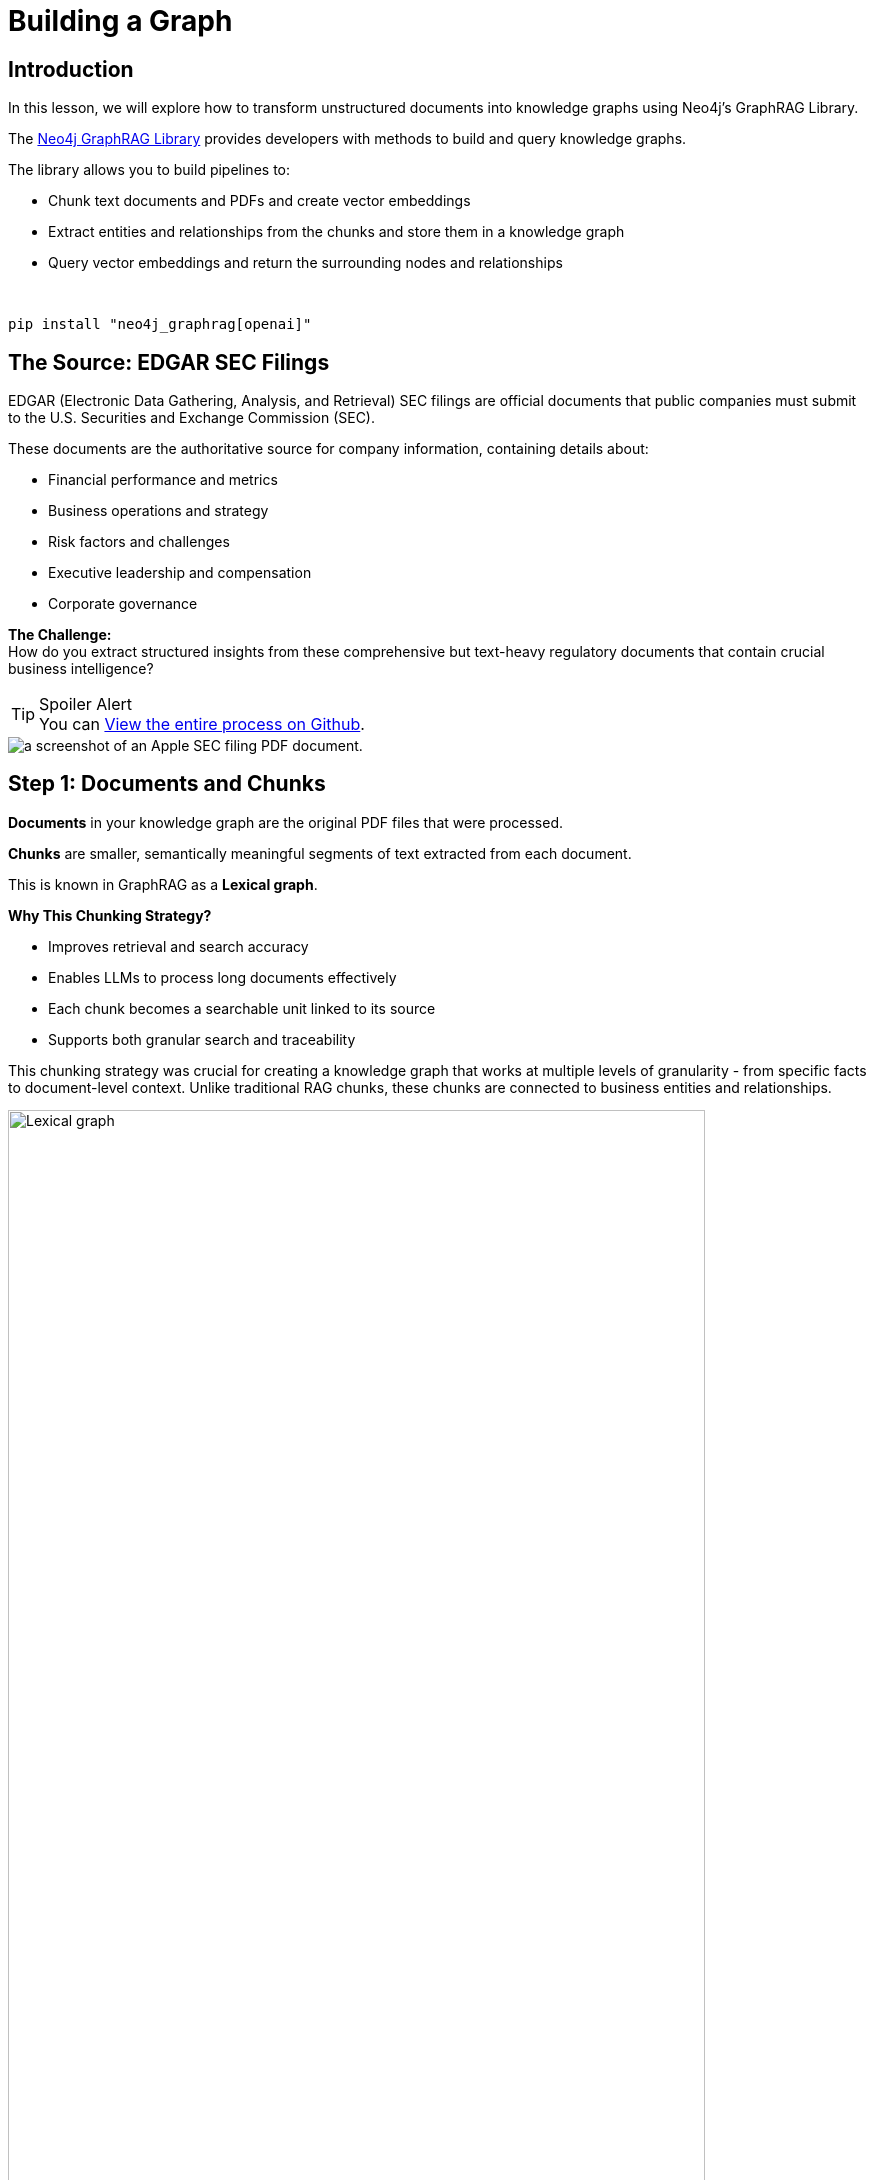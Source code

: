 = Building a Graph
:type: lesson
:order: 2
:slides: true

[.slide.discrete]
== Introduction

In this lesson, we will explore how to transform unstructured documents into knowledge graphs using Neo4j's GraphRAG Library.

The link:https://github.com/neo4j/neo4j-graphrag-python[Neo4j GraphRAG Library^] provides  developers with methods to build and query knowledge graphs.


The library allows you to build pipelines to:

* Chunk text documents and PDFs and create vector embeddings
* Extract entities and relationships from the chunks and store them in a knowledge graph
* Query vector embeddings and return the surrounding nodes and relationships

&nbsp;

[source,sh]
pip install "neo4j_graphrag[openai]"


[.slide.col-2]
== The Source: EDGAR SEC Filings

[.col]
====
EDGAR (Electronic Data Gathering, Analysis, and Retrieval) SEC filings are official documents that public companies must submit to the U.S. Securities and Exchange Commission (SEC).
// These include annual reports (10-K), quarterly reports (10-Q), and other critical disclosures.

These documents are the authoritative source for company information, containing details about:

- Financial performance and metrics
- Business operations and strategy
- Risk factors and challenges
- Executive leadership and compensation
- Corporate governance

**The Challenge:** +
How do you extract structured insights from these comprehensive but text-heavy regulatory documents that contain crucial business intelligence?


[TIP,role="transcript-only"]
.Spoiler Alert
You can link:https://github.com/neo4j-graphacademy/workshop-genai/blob/main/workshop-genai/financial-documents/pdf-build/01_PDF_Loader_for_Neo4j_GraphRAG.ipynb[View the entire process on Github^].

====

[.col]
image::images/apple-edgar-pdf.png["a screenshot of an Apple SEC filing PDF document."]


[.slide.col-2]
== Step 1: Documents and Chunks

[.col]
====
**Documents** in your knowledge graph are the original PDF files that were processed.

**Chunks** are smaller, semantically meaningful segments of text extracted from each document.

This is known in GraphRAG as a **Lexical graph**.

[.transcript-only]
=====
**Why This Chunking Strategy?**

- Improves retrieval and search accuracy
- Enables LLMs to process long documents effectively
- Each chunk becomes a searchable unit linked to its source
- Supports both granular search and traceability

This chunking strategy was crucial for creating a knowledge graph that works at multiple levels of granularity - from specific facts to document-level context. Unlike traditional RAG chunks, these chunks are connected to business entities and relationships.
=====
====

[.col]
====
image::https://graphrag.com/_astro/knowledge-graph-lexical-graph.De_a3uWZ_Z2h45bE.svg[Lexical graph,width=90%]
====

[.slide.col-2]
== Lexical graphs with hierarchical structure

[.col]
====
Documents are also inherently **hierarchical**.

A book will contain chapters, which are in turn a collection of sections, which are in turn a collection of paragraphs.

If the given documents have pre-defined structures, it is useful to persist them into the chunk structure.

// For example, a book is a collection of chapters, which are in turn a collection of sections, which are in turn a collection of paragraphs.

====

[.col]
====
image::https://graphrag.com/_astro/knowledge-graph-lexical-graph-hierarchical-structure.9SFxqb4Q_ZNvQ6r.svg[Lexical graph with community summaries,width=90%]
====


// **Verify Documents and Chunks:**

// [source, cypher]
// ----
// // See what documents were processed and how many chunks each has
// MATCH (d:Document)<-[:FROM_DOCUMENT]-(c:Chunk)
// RETURN d.path, count(c) as totalChunks
// ORDER BY totalChunks DESC
// ----

// [.transcript-only]
// =====
// Now we have a way to access the unstructured data through chunks, but what about the structure that exists within the unstructured data?

// PDF documents aren't truly "unstructured" - they contain rich business entities and relationships hidden in the text. Companies mention products, face risks, report financial metrics, and connect to executives. This structure just isn't explicit or queryable.
// =====

// The solution: define exactly what structure to extract.

// ====

[.slide.discrete]
== Step 2: Guided Extraction Prompts

The extraction process uses **carefully crafted prompts** to ensure quality and accuracy.
The following principles are crucial for achieving high-quality results:

- **Company Validation:** Only extract approved companies from predefined lists
- **Context Resolution:** Resolve generic references like "the Company" to actual names
- **Schema Enforcement:** Strict adherence to defined entity types and properties
- **Quality Control:** Validate all extracted relationships against schema

This schema + prompt combination acts as the blueprint - telling the LLM exactly what to look for and how to connect entities in the knowledge graph you'll explore.



[.slide]
== An example prompt

Here's how to create effective extraction prompts:

[source, python]
----
from neo4j_graphrag.experimental.pipeline.kg_builder import ERExtractionTemplate

company_instruction = (
    "You are an expert in extracting company information from SEC filings. "
    "When extracting, the company name must match exactly as shown below. "
    "ONLY USE THE COMPANY NAME EXACTLY AS SHOWN IN THE LIST. "
    "If the text refers to 'the Company', 'the Registrant', or uses a pronoun, "
    "you MUST look up and use the exact company name from the allowed list. "
    "UNDER NO CIRCUMSTANCES should you output 'the Company' or generic phrases. "
)
# Combine with default template
custom_template = company_instruction + ERExtractionTemplate.DEFAULT_TEMPLATE
prompt_template = ERExtractionTemplate(template=custom_template)
----



[.slide.col-2]
== Step 2: Schema-Driven Extraction


[.col]
====
**Entity Types:**

- Company
- Executive
- Product
- FinancialMetric
- RiskFactor
- StockType
- Transaction
- TimePeriod

// **Example Enhanced Entities:**

// - Company (id, name)
// - Location (name)
// - Country (name)
// - FundingRound (id, series, amount)
====

[.col]
====
[source, python]
----
entities = [
  {
    "label": "Company",
    "properties": [
      {"name": "name", "type": "STRING"}
    ]
  },
  {
    "label": "Executive",
    "properties": [
      {"name": "name", "type": "STRING"}
    ]
  },
  # ... more entities
]
----

// {"label": "Product", "properties": [{"name": "name", "type": "STRING"}]},
//     {"label": "FinancialMetric", "properties": [{"name": "name", "type": "STRING"}]},
//     {"label": "RiskFactor", "properties": [{"name": "name", "type": "STRING"}]},
//     {"label": "StockType", "properties": [{"name": "name", "type": "STRING"}]},
//     {"label": "Transaction", "properties": [{"name": "name", "type": "STRING"}]},
//     {"label": "TimePeriod", "properties": [{"name": "name", "type": "STRING"}]},
====


[.slide.col-2.discrete]
== Step 2: Defining the Relationships

[.col]
====
**Relationships:**

- Company **HAS_METRIC** FinancialMetric
- Company **FACES_RISK** RiskFactor
- Company **ISSUED_STOCK** StockType
- Company **MENTIONS** Product
====


[.col]
====
[source, python]
----
relations = [
  {
    "label": "HAS_METRIC",
    "source": "Company",
    "target": "FinancialMetric"
  },
  {
    "label": "FACES_RISK",
    "source": "Company",
    "target": "RiskFactor"
  },
  # ... more relationships
]
----
====


[.slide]
== Step 3: The GraphRAG Pipeline

The complete pipeline defines the transformation from PDF to knowledge graph using LLM-powered extraction.

**The GraphRAG Pipeline:**

image::images/8.png[Diagram showing the Neo4j GraphRAG pipeline process from PDF documents to knowledge graph]

[.transcript-only]
====
To build a pipeline, you will need to perform the following steps.
====

[.slide.col-2.discrete]
== Step 3: SimpleKGPipeline Example

[.col]
====
.Connect to the Neo4j database
[source, python, subs="attributes+"]
----
from neo4j import GraphDatabase

NEO4J_URI = "{instance-scheme}://{instance-host}:{instance-boltPort}"
NEO4J_USERNAME = "{instance-username}"
NEO4J_PASSWORD = "{instance-password}"

driver = GraphDatabase.driver(
  NEO4J_URI,
  auth=(NEO4J_USERNAME, NEO4J_PASSWORD)
)
----
====

[.col]
====
* Use the Neo4j Python Driver to connect to a Neo4j database
====

[.slide.col-2.discrete]
== Step 3: SimpleKGPipeline Example

[.col]
====
// * Create an embedder and LLM

[source, python]
----
from neo4j_graphrag.embeddings import OpenAIEmbeddings
from neo4j_graphrag.llm import OpenAILLM

# Create embedder and LLM
embedder = OpenAIEmbeddings(
  model="text-embedding-3-large"
)

llm = OpenAILLM(
    model_name="gpt-4o",
    model_params={
        "max_tokens": 2000,
        "response_format": {"type": "json_object"},
        "temperature": 0,
    },
)
----
====

[.col]
====
* Choose an embedding service to create embeddings from the text
* Choose an LLM to use for the entity and relationship extraction
====


[.slide.discrete]
== Step 3: SimpleKGPipeline Example

Create an extraction pipeline with `SimpleKGPipeline`.

[source, python]
.Create the pipeline
----
from neo4j_graphrag.experimental.pipeline.kg_builder import SimpleKGPipeline

# Instantiate the SimpleKGPipeline with full configuration
kg_builder = SimpleKGPipeline(
  driver=driver,
  llm=llm, embedder=embedder,       # LLM and embedding service
  prompt_template=prompt_template,  # Custom prompt from previous step
  entities=entities,                # Entity schema
  relations=relations,              # Relationship schema
  from_pdf=False,                   # Set to True for PDF processing
)
----

[.slide.discrete]
== Step 3: SimpleKGPipeline Example

[source, python]
----
text = """
Neo4j is developed by Neo4j, Inc., based in San Mateo, California, United States.
In November 2016, Neo4j secured $36M in Series D Funding led by Greenbridge Partners.
In November 2018, Neo4j secured $80M in Series E Funding led by One Peak Partners.
"""

result = await kg_builder.run_async(text=text)
----

The function returns a summary of nodes to extract and the number of nodes created.

[source]
----
{
  'resolver': {'number_of_nodes_to_resolve': 42, 'number_of_created_nodes': 18}
}
----

// **Pipeline Configuration Options:**

// - `on_error="IGNORE"` - Skip errors and continue processing
// - `from_pdf=True` - Enable PDF text extraction
// - `enforce_schema="STRICT"` - Enforce strict schema validation
// - `chunk_size=1000` - Set text chunk size for processing
// - `chunk_overlap=200` - Set overlap between chunks


[.slide.discrete]
== Step 3: SimpleKGPipeline Example

[.col]
====
**What happened during `pipeline.run()`:**

1. **PDF Text Extraction:** Extracted raw text from PDF documents +
2. **Document Chunking:** Broke text into semantically meaningful chunks +
3. **Entity Extraction:** Used LLM to identify companies, metrics, risks, etc. +
4. **Relationship Extraction:** Found connections between entities +
5. **Graph Storage:** Saved structured entities and relationships to Neo4j +
6. **Vector Embeddings:** Generated embeddings for chunks and stored them

[.transcript-only]
=====
This transformed hundreds of pages of unstructured PDF text into the queryable knowledge graph with thousands of connected entities.
=====
====

// [.slide.discrete]
// == Step 3: Automatic Schema Construction

// **Bonus: SchemaFromTextExtractor**

// Instead of manually defining entities and relationships, you can use AI to automatically extract schema from sample text:

// [source, python]
// ----
// from neo4j_graphrag.experimental.components.schema import SchemaFromTextExtractor
// from neo4j_graphrag.llm import OpenAILLM

// # Instantiate the automatic schema extractor
// schema_extractor = SchemaFromTextExtractor(
//     llm=OpenAILLM(
//         model_name="gpt-4o",
//         model_params={
//             "max_tokens": 2000,
//             "response_format": {"type": "json_object"},
//         },
//     )
// )

// # Extract schema from sample text
// sample_text = """
// Neo4j is developed by Neo4j, Inc., based in San Mateo, California.
// In November 2016, Neo4j secured $36M in Series D Funding led by Greenbridge Partners.
// """

// extracted_schema = await schema_extractor.run(text=sample_text)

// # View extracted node types
// print(extracted_schema.node_types)
// # Output: Company, FundingRound, Event entities with properties

// # View extracted relationship types
// print(extracted_schema.relationship_types)
// # Output: RECEIVED, LED_BY, PARTICIPATED_IN relationships

// # View extracted patterns
// print(extracted_schema.patterns)
// # Output: (Company, RECEIVED, FundingRound), (FundingRound, LED_BY, Company)
// ----

// This automatically generates a schema that can be refined and used in your pipeline.

[.slide.discrete.transcript-only]
== Step 3: Verify Entity Extraction

**Verify Entity Extraction:**

[source, cypher]
----
// Count what entities were extracted by type
MATCH (e)
WHERE NOT e:Document AND NOT e:Chunk
RETURN labels(e) as entityType, count(e) as count
ORDER BY count DESC
----

[.slide]
== Step 4: Enriching the Graph with Structured Data

PDF extraction is only part of the story.
The knowledge graph built by entity extraction can be enhanced with structured data loaded from CSV files.

**Structured Data Sources:**

- **Asset Manager Holdings:** Ownership information connecting asset managers to companies
- **Company Filing Information:** Metadata linking companies to their PDF documents

**Why Both Data Types?**

- **Unstructured (PDFs):** Rich content about companies, risks, metrics
- **Structured (CSVs):** Precise ownership data and document relationships

This creates a complete picture: detailed company information from PDFs **plus structured ownership and filing relationships**.
// The bridge between structured and unstructured data enables the powerful GraphRAG queries you'll explore.


[.slide]
== Step 4: Sample Structured Data

[.col]
====
**Asset Manager Holdings (Sample Data):**

[%width=100%]
|===
| managerName | companyName | ticker | Value | shares
| ALLIANCEBERNSTEIN L.P. | AMAZON COM INC | AMZN | $6,360,000,000 | 50,065,439
| ALLIANCEBERNSTEIN L.P. | APPLE INC | AAPL | $4,820,000,000 | 28,143,032
| AMERIPRISE FINANCIAL INC | ALPHABET INC | GOOG | $4,780,000,000 | 36,603,757
| BlackRock Inc. | AMAZON COM INC | AMZN | $78,000,000,000 | 613,380,364
| FMR LLC | MICROSOFT CORP | MSFT | $68,200,000,000 | 215,874,152
|===
====

[.slide]
== Step 4: Sample Structured Data

[.col]
====
**Company Filing Information (Sample Data):**

[%width=100%]
|===
| name | ticker | cusip | cik | form10KUrls
| AMAZON | AMZN | 23135106 | 1018724 | 0001018724-23-000004.pdf
| NVIDIA Corporation | NVDA | 067066G104 | 1045810 | 0001045810-23-000017.pdf
| APPLE INC | AAPL | 3783310 | 1490054 | 0001096906-23-001489.pdf
| PAYPAL | PYPL | 1633917 | 1633917 | 0001633917-23-000033.pdf
| MICROSOFT CORP | MSFT | 594918954 | 789019 | 0000950170-23-035122.pdf
|===
====


[.slide.discrete]
== Loading Structured Data

1. **Neo4j Data Importer** to map CSV files to the existing knowledge graph
2. **AssetManager nodes** were created from holdings data
3. **OWNS relationships** connected asset managers to companies with holding values
4. **FILED relationships** linked companies to their PDF documents


[.transcript-only]
====
**Verify the Complete Graph:**

[source, cypher]
----
// See the complete data model - all node types
MATCH (n)
RETURN labels(n) as nodeType, count(n) as count
ORDER BY count DESC
----
====

[.slide.col-2]
== Exploring What Was Created

Now that we've seen how to build a knowledge graph, let's explore one.
You have access to a knowledge graph that contains:

[.col]
====
**The Complete Data Model:**

- **500+ Company entities** extracted from SEC filings
- **Asset Manager entities** with ownership information
- **2,000+ Financial metrics and risk factors** as structured nodes
- **Clear entity relationships** connecting business concepts
- **Document links** bridging structured and unstructured data
====

[.col]
====
**Visualize the Complete Schema:**

[source, cypher]
----
CALL db.schema.visualization()
----

[.transcript-only]
=====
This shows the complete knowledge graph schema including both extracted entities (Company, Product, FinancialMetric, etc.) and loaded structured data (AssetManager, ownership relationships) that you'll work with.
=====
====

[.slide.discrete]
== Explore a Complete Company Profile

**Explore a Complete Company Profile:**

[source, cypher]
.See how all three data types connect for one company
----
MATCH (c:Company {name: 'APPLE INC'})
RETURN c.name,
  COUNT { (c)-[r1]->(extracted) WHERE NOT extracted:Chunk AND NOT extracted:Document } AS extractedEntities,
  COUNT { (:AssetManager)-[:OWNS]->(c) } AS assetManagers,
  COUNT { (c)<-[:FROM_CHUNK]->(chunk:Chunk) } AS textChunks

----

[.transcript-only]
====
**Additional Exploration Queries:**

[source, cypher]
.Count what the pipeline created
----
MATCH (d:Document)
RETURN d.path,
  COUNT { (d)<-[:FROM_DOCUMENT]->(:Chunk) } AS chunks,
  COUNT { (c)<-[:FROM_CHUNK]-() } AS entities
ORDER BY entities DESC
----

[source, cypher]
----
// See all asset managers that were loaded
MATCH (am:AssetManager)
RETURN am.managerName, count{(am)-[:OWNS]->()} as companiesOwned
ORDER BY companiesOwned DESC
LIMIT 10
----

[source, cypher]
----
// Check data quality across companies
MATCH (c:Company)
OPTIONAL MATCH (c)-[r]->(entity)
RETURN c.name, count(r) as totalRelationships,
       collect(DISTINCT type(r)) as relationshipTypes
ORDER BY totalRelationships DESC
LIMIT 5
----

[source, cypher]
----
// Find all financial metrics for a specific company
MATCH (c:Company {name: 'MICROSOFT CORP'})-[:HAS_METRIC]->(m:FinancialMetric)
RETURN c.name, m.name
LIMIT 10
----

[source, cypher]
----
// Discover risk factors across all companies
MATCH (c:Company)-[:FACES_RISK]->(r:RiskFactor)
RETURN c.name, r.name
LIMIT 50
----
====

[.slide]
== Key Takeaways

✅ **Unstructured → Structured:** PDF text will be transformed into business entities and relationships +
✅ **Schema-Driven:** Clear entity definitions will guide accurate extraction +
✅ **AI-Powered:** LLMs will identify and extract meaningful business concepts +
✅ **Relationship-Aware:** Connections between entities will be preserved and made explicit +
✅ **Data Model Ready:** Clean, structured data will be prepared for the knowledge graph you'll explore +

A structured data model is the foundation for everything that follows.   Without it, you would still have inflated, unprecise, unstructured text rather than a repository of facts that the text attempts to convey!

read::Continue[]

[.summary]
== Summary

In this lesson, you learned how to extract structured data from unstructured PDF documents.
We explored an end-to-end process of entity extraction to create a knowledge graph from PDF documents.

**The Process:**

- Started with EDGAR SEC filing PDFs containing company information
- Defined a clear schema with entities (Company, Executive, Product, etc.) and relationships
- Applied AI-powered extraction with carefully crafted prompts to identify business entities
- Used guided extraction to ensure data quality and consistency
- Created structured entities and relationships from free-form text

**What Was Created:**

- 500+ company entities from SEC filings
- 2,000+ financial metrics and risk factors as structured nodes
- Clear entity relationships connecting business concepts
- Clean, structured data model ready for graph storage

**Key Technologies:**

- `SimpleKGPipeline` for end-to-end knowledge graph construction
- `ERExtractionTemplate` for custom prompt engineering
- `SchemaFromTextExtractor` for automatic schema generation
- OpenAI GPT-4 with JSON response formatting for structured extraction
- Custom validation and error handling strategies
- Advanced entity resolution and relationship mapping

This structured data model is now ready to be stored in a knowledge graph and enhanced with vector embeddings for search.

In the next lesson, you will learn about vectors and embeddings that enable semantic search across this structured data.
